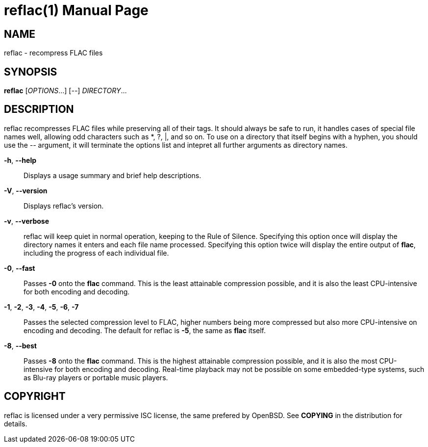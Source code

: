 reflac(1)
=========
:doctype: manpage


NAME
----
reflac - recompress FLAC files

SYNOPSIS
--------
*reflac* ['OPTIONS'...] ['--'] 'DIRECTORY'...

DESCRIPTION
-----------
reflac recompresses FLAC files while preserving all of their tags. It
should always be safe to run, it handles cases of special file names
well, allowing odd characters such as *, ?, |, and so on. To use on a
directory that itself begins with a hyphen, you should use the '--'
argument, it will terminate the options list and intepret all further
arguments as directory names.

*-h*, *--help*::
Displays a usage summary and brief help descriptions.

*-V*, *--version*::
Displays reflac's version.

*-v*, *--verbose*::
reflac will keep quiet in normal operation, keeping to the Rule of
Silence. Specifying this option once will display the directory names
it enters and each file name processed. Specifying this option twice
will display the entire output of *flac*, including the progress of
each individual file.

*-0*, *--fast*::

Passes *-0* onto the *flac* command. This is the least attainable
compression possible, and it is also the least CPU-intensive for both
encoding and decoding.

*-1*, *-2*, *-3*, *-4*, *-5*, *-6*, *-7*::
Passes the selected compression level to FLAC, higher numbers being
more compressed but also more CPU-intensive on encoding and
decoding. The default for reflac is *-5*, the same as *flac* itself.

*-8*, *--best*::
Passes *-8* onto the *flac* command. This is the highest attainable
compression possible, and it is also the most CPU-intensive for both
encoding and decoding. Real-time playback may not be possible on some
embedded-type systems, such as Blu-ray players or portable music
players.

COPYRIGHT
---------
reflac is licensed under a very permissive ISC license, the same
prefered by OpenBSD. See *COPYING* in the distribution for details.
